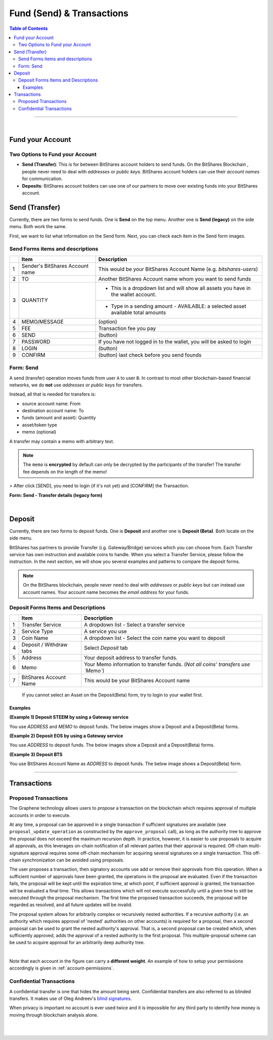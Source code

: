 
**********************************
Fund (Send) & Transactions
**********************************

.. contents:: Table of Contents

-----

|

Fund your Account
===================

Two Options to Fund your Account
-----------------------------------
 
- **Send (Transfer)**: This is for between BitShares account holders to send funds. On the BitShares Blockchain , people never need to deal with *addresses* or *public keys*. BitShares account holders can use their *account names* for communication. 
- **Deposits**: BitShares account holders can use one of our partners to move over existing funds into your BitShares account.


Send (Transfer)
========================

Currently, there are two forms to send funds. One is **Send** on the top menu. Another one is **Send (legacy)** on the side menu. Both work the same. 

First, we want to list what information on the Send form. Next, you can check each item in the Send form images.

Send Forms items and descriptions
-----------------------------------

+---+----------------------------------+--------------------------------------------------------------------------------------+
|   |    Item                          |       Description                                                                    |
+===+==================================+======================================================================================+
| 1 | Sender's BitShares Account name  | This would be your BitShares Account Name (e.g. *bitshares-users*)                   |
+---+----------------------------------+--------------------------------------------------------------------------------------+
| 2 | TO                               | Another BitShares Account name whom you want to send funds                           |
+---+----------------------------------+--------------------------------------------------------------------------------------+
| 3 | QUANTITY                         | - This is a dropdown list and will show all assets you have in the wallet account.   |
+   +                                  +--------------------------------------------------------------------------------------+
|   |                                  | - Type in a sending amount   - AVAILABLE: a selected asset available total amounts   |
+---+----------------------------------+--------------------------------------------------------------------------------------+
| 4 | MEMO/MESSAGE                     | (option)                                                                             |
+---+----------------------------------+--------------------------------------------------------------------------------------+
| 5 | FEE                              | Transaction fee you pay                                                              |
+---+----------------------------------+--------------------------------------------------------------------------------------+
| 6 | SEND                             | (button)                                                                             |
+---+----------------------------------+--------------------------------------------------------------------------------------+
| 7 | PASSWORD                         | If you have not logged in to the wallet, you will be asked to login                  |
+---+----------------------------------+--------------------------------------------------------------------------------------+
| 8 | LOGIN                            | (button)                                                                             |
+---+----------------------------------+--------------------------------------------------------------------------------------+
| 9 | CONFIRM                          | (button) last check before you send founds                                           |
+---+----------------------------------+--------------------------------------------------------------------------------------+

Form: Send
--------------

A send (transfer) operation moves funds from user ``A`` to user ``B``.
In contrast to most other blockchain-based financial networks, we do **not** use *addresses* or *public keys* for transfers.

Instead, all that is needed for transfers is:

* source account name: From
* destination account name: To
* funds (amount and asset): Quantity 
* asset/token type
* memo (optional)

A transfer may contain a memo with arbitrary text.

.. note:: The ``memo`` is **encrypted** by default can only be decrypted by the participants of the transfer! The transfer fee depends on the length of the memo!
   
.. image:: ../images/Send-1.png
        :alt: bitshares 
        :width: 650px
        :align: center	

> After click [SEND], you need to login (if it's not yet) and [CONFIRM] the Transaction.

**Form: Send - Transfer details (legacy form)**

.. image:: ../images/send-transfer2.png
        :alt: bitshares 
        :width: 650px
        :align: center	
		

|

Deposit
============

Currently, there are two forms to deposit funds. One is **Deposit** and another one is **Deposit (Beta)**. Both locate on the side menu. 
 
BitShares has partners to provide Transfer (i.g. Gateway/Bridge) services which you can choose from. Each Transfer service has own instruction and available coins to handle. When you select a Transfer Service, please follow the instruction. In the next section, we will show you several examples and patterns to compare the deposit forms.

.. note:: On the BitShares blockchain, people never need to deal with *addresses* or *public keys* but can instead use account names. Your account name becomes the *email address* for your funds.


Deposit Forms Items and Descriptions
--------------------------------------

+---+-------------------------+--------------------------------------------------------------------------------------+
|   |    Item                 |       Description                                                                    |
+===+=========================+======================================================================================+
| 1 | Transfer Service        | A dropdown list - Select a transfer service                                          |
+---+-------------------------+--------------------------------------------------------------------------------------+
| 2 | Service Type            | A service you use                                                                    |
+---+-------------------------+--------------------------------------------------------------------------------------+
| 3 | Coin Name               | A dropdown list - Select the coin name you want to deposit                           |
+---+-------------------------+--------------------------------------------------------------------------------------+
| 4 | Deposit / Withdraw tabs | Select *Deposit* tab                                                                 |
+---+-------------------------+--------------------------------------------------------------------------------------+
| 5 | Address                 | Your deposit address to transfer funds.                                              |
+---+-------------------------+--------------------------------------------------------------------------------------+
| 6 | Memo                    | Your Memo information to transfer funds. (*Not all coins' transfers use `Memo`*)     |
+---+-------------------------+--------------------------------------------------------------------------------------+
| 7 | BitShares Account Name  | This would be your BitShares Account name                                            |
+---+-------------------------+--------------------------------------------------------------------------------------+

  If you cannot select an Asset on the Deposit(Beta) form, try to login to your wallet first. 

Examples
^^^^^^^^^
  
**(Example 1) Deposit STEEM by using a Gateway service**

You use `ADDRESS` and `MEMO` to deposit funds. The below images show a Deposit and a Deposit(Beta) forms.

.. image:: ../images/deposit-steem-legacy.png
        :alt: bitshares 
        :width: 650px
        :align: center	
		
.. image:: ../images/deposit-steem-2.png
        :alt: bitshares 
        :width: 350px
        :align: center	
		
		
**(Example 2) Deposit EOS by using a Gateway service**

You use `ADDRESS` to deposit funds. The below images show a Deposit and a Deposit(Beta) forms.

.. image:: ../images/deposit-eos-legacy.png
        :alt: bitshares 
        :width: 650px
        :align: center	
		
.. image:: ../images/deposit-eos-2.png
        :alt: bitshares 
        :width: 300px
        :align: center	
		
**(Example 3) Deposit BTS**

You use BitShares Account Name as `ADDRESS` to deposit funds. The below image shows a Deposit(Beta) form.

.. image:: ../images/deposit-bts.png
        :alt: bitshares 
        :width: 300px
        :align: center
		
---------------

.. _transactions:


Transactions
========================
   
.. _proposed-transactions:

Proposed Transactions
-------------------------

The Graphene technology allows users to *propose* a transaction on the blockchain which requires approval of multiple accounts in order to execute.

At any time, a proposal can be approved in a single transaction if sufficient signatures are available (see ``proposal_update_operation`` as constructed by the ``approve_proposal`` call), as long as the authority tree to approve the proposal does not exceed the maximum recursion depth. In practice, however, it
is easier to use proposals to acquire all approvals, as this leverages on-chain notification of all relevant parties that their approval is required. Off-chain multi-signature approval requires some off-chain mechanism for acquiring several signatures on a single transaction.  This off-chain synchronization can be avoided using proposals.

The user proposes a transaction, then signatory accounts use add or remove their approvals from this operation. When a sufficient number of approvals have been granted, the operations in the proposal are evaluated. Even if the transaction fails, the proposal will be kept until the expiration time, at which point, if sufficient approval is granted, the transaction will be evaluated a final time.
This allows transactions which will not execute successfully until a given time to still be executed through the proposal mechanism. The first time the proposed transaction succeeds, the proposal will be regarded as resolved, and all future updates will be invalid.

The proposal system allows for arbitrarily complex or recursively nested authorities. If a recursive authority (i.e. an authority which requires approval of 'nested' authorities on other accounts) is required for a proposal, then a second proposal can be used to grant the nested authority's approval. That is, a second proposal can be created which, when sufficiently approved, adds the approval of a nested authority to the first proposal. This multiple-proposal scheme can be used to acquire approval for an arbitrarily deep authority tree.


.. image:: proposed-transactions.png
        :alt: Proposed Transactions
        :width: 890px
        :align: center

|



Note that each account in the figure can carry a **different weight**. An example
of how to setup your permissions accordingly is given in
:ref:`account-permissions`.



Confidential Transactions
--------------------------

A confidential transfer is one that hides the amount being sent. Confidential
transfers are also referred to as blinded transfers. It makes use of Oleg
Andreev's `blind signatures`_.

When privacy is important no account is ever used twice and it is impossible for
any third party to identify how money is moving through blockchain analysis
alone.


.. _blind signatures: http://blog.oleganza.com/post/77474860538/blind-signatures

  
|

|
